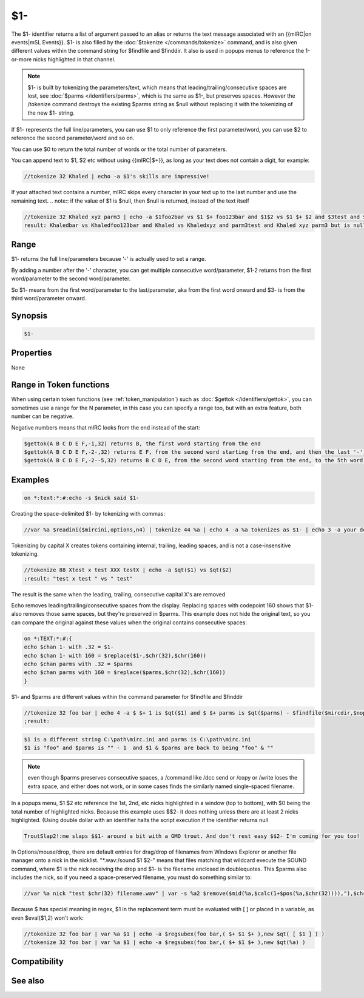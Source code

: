 $1-
===

The $1- identifier returns a list of argument passed to an alias or returns the text message associated with an {{mIRC|on events|mSL Events}}. $1- is also filled by the :doc:`$tokenize </commands/tokenize>` command, and is also given different values within the command string for $findfile and $finddir. It also is used in popups menus to reference the 1-or-more nicks highlighted in that channel.

.. note:: $1- is built by tokenizing the parameters/text, which means that leading/trailing/consecutive spaces are lost, see :doc:`$parms </identifiers/parms>`, which is the same as $1-, but preserves spaces. However the /tokenize command destroys the existing $parms string as $null without replacing it with the tokenizing of the new $1- string.

If $1- represents the full line/parameters, you can use $1 to only reference the first parameter/word, you can use $2 to reference the second parameter/word and so on.

You can use $0 to return the total number of words or the total number of parameters.

You can append text to $1, $2 etc without using {{mIRC|$+}}, as long as your text does not contain a digit, for example:

.. code:: text

    //tokenize 32 Khaled | echo -a $1's skills are impressive!
    
If your attached text contains a number, mIRC skips every character in your text up to the last number and use the remaining text.
.. note:: if the value of $1 is $null, then $null is returned, instead of the text itself

.. code:: text

    //tokenize 32 Khaled xyz parm3 | echo -a $1foo2bar vs $1 $+ foo123bar and $1$2 vs $1 $+ $2 and $3test and $1-x2 but $5test is null
    result: Khaledbar vs Khaledfoo123bar and Khaled vs Khaledxyz and parm3test and Khaled xyz parm3 but is null

Range
-----

$1- returns the full line/parameters because '-' is actually used to set a range.

By adding a number after the '-' character, you can get multiple consecutive word/parameter, $1-2 returns from the first word/parameter to the second word/parameter.

So $1- means from the first word/parameter to the last/parameter, aka from the first word onward and $3- is from the third word/parameter onward.

Synopsis
--------

.. code:: text

    $1-

Properties
----------

None

Range in Token functions
------------------------

When using certain token functions (see :ref:`token_manipulation`) such as :doc:`$gettok </identifiers/gettok>`, you can sometimes use a range for the N parameter, in this case you can specify a range too, but with an extra feature, both number can be negative.

Negative numbers means that mIRC looks from the end instead of the start:

.. code:: text

     $gettok(A B C D E F,-1,32) returns B, the first word starting from the end
     $gettok(A B C D E F,-2-,32) returns E F, from the second word starting from the end, and then the last '-' means 'onward' as usual
     $gettok(A B C D E F,-2--5,32) returns B C D E, from the second word starting from the end, to the 5th word, starting from the end

Examples
--------

.. code:: text

    on *:text:*:#:echo -s $nick said $1-

Creating the space-delimited $1- by tokenizing with commas:

.. code:: text

    //var %a $readini($mircini,options,n4) | tokenize 44 %a | echo 4 -a %a tokenizes as $1- | echo 3 -a your dcc send port range is $13 through $26

Tokenizing by capital X creates tokens containing internal, trailing, leading spaces, and is not a case-insensitive tokenizing.

.. code:: text

    //tokenize 88 Xtest x test XXX testX | echo -a $qt($1) vs $qt($2)
    ;result: "test x test " vs " test"
    
The result is the same when the leading, trailing, consecutive capital X's are removed

Echo removes leading/trailing/consecutive spaces from the display. Replacing spaces with codepoint 160 shows that $1- also removes those same spaces, but they're preserved in $parms. This example does not hide the original text, so you can compare the original against these values when the original contains consecutive spaces:

.. code:: text

    on *:TEXT:*:#:{
    echo $chan 1- with .32 = $1-
    echo $chan 1- with 160 = $replace($1-,$chr(32),$chr(160))
    echo $chan parms with .32 = $parms
    echo $chan parms with 160 = $replace($parms,$chr(32),$chr(160))
    }

$1- and $parms are different values within the command parameter for $findfile and $finddir

.. code:: text
    
    //tokenize 32 foo bar | echo 4 -a $ $+ 1 is $qt($1) and $ $+ parms is $qt($parms) - $findfile($mircdir,$nopath($mircini),0,1,echo 3 -a $ $+ 1 is a different string $1 and parms is $parms ) $chr(22) and $ $+ 1 & $ $+ parms are back to being $qt($1) & $qt($parms)
    ;result:

.. code:: text
    
    $1 is a different string C:\path\mirc.ini and parms is C:\path\mirc.ini
    $1 is "foo" and $parms is "" - 1  and $1 & $parms are back to being "foo" & "" 

.. note:: even though $parms preserves consecutive spaces, a /command like /dcc send or /copy or /write loses the extra space, and either does not work, or in some cases finds the similarly named single-spaced filename.

In a popups menu, $1 $2 etc reference the 1st, 2nd, etc nicks highlighted in a window (top to bottom), with $0 being the total number of highlighted nicks. Because this example uses $$2- it does nothing unless there are at least 2 nicks highlighted. (Using double dollar with an identifier halts the script execution if the identifier returns null

.. code:: text
    
    TroutSlap2!:me slaps $$1- around a bit with a GMO trout. And don't rest easy $$2- I'm coming for you too!

In Options/mouse/drop, there are default entries for drag/drop of filenames from Windows Explorer or another file manager onto a nick in the nicklist. "*.wav:/sound $1 $2-" means that files matching that wildcard execute the SOUND command, where $1 is the nick receiving the drop and $1- is the filename enclosed in doublequotes. This $parms also includes the nick, so if you need a space-preserved filename, you must do something similar to:

.. code:: text
    
    //var %a nick "test $chr(32) filename.wav" | var -s %a2 $remove($mid(%a,$calc(1+$pos(%a,$chr(32)))),"),$chr(32),$chr(160)

Because $ has special meaning in regex, $1 in the replacement term must be evaluated with [ ] or placed in a variable, as even $eval($1,2) won't work:

.. code:: text

    //tokenize 32 foo bar | var %a $1 | echo -a $regsubex(foo bar,( $+ $1 $+ ),new $qt( [ $1 ] ) )
    //tokenize 32 foo bar | var %a $1 | echo -a $regsubex(foo bar,( $+ $1 $+ ),new $qt(%a) )

Compatibility
-------------

.. compatibility:: 2.1a

See also
--------